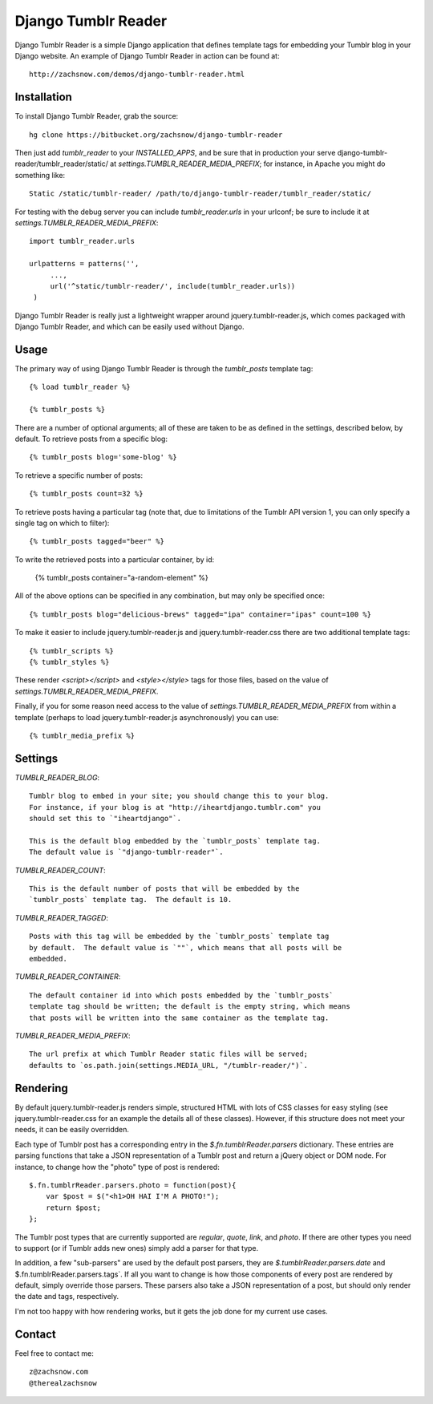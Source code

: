 ====================
Django Tumblr Reader
====================

Django Tumblr Reader is a simple Django application that defines template tags
for embedding your Tumblr blog in your Django website.  An example of Django
Tumblr Reader in action can be found at::

    http://zachsnow.com/demos/django-tumblr-reader.html

Installation
------------

To install Django Tumblr Reader, grab the source::

    hg clone https://bitbucket.org/zachsnow/django-tumblr-reader

Then just add `tumblr_reader` to your `INSTALLED_APPS`, and be sure that in
production your serve django-tumblr-reader/tumblr_reader/static/ at
`settings.TUMBLR_READER_MEDIA_PREFIX`; for instance, in Apache you might do
something like::

    Static /static/tumblr-reader/ /path/to/django-tumblr-reader/tumblr_reader/static/

For testing with the debug server you can include `tumblr_reader.urls` in your
urlconf; be sure to include it at `settings.TUMBLR_READER_MEDIA_PREFIX`::

    import tumblr_reader.urls
    
    urlpatterns = patterns('',
         ...,
         url('^static/tumblr-reader/', include(tumblr_reader.urls))
     )

Django Tumblr Reader is really just a lightweight wrapper around
jquery.tumblr-reader.js, which comes packaged with Django Tumblr Reader,
and which can be easily used without Django.
 
Usage
-----

The primary way of using Django Tumblr Reader is through the `tumblr_posts`
template tag::

    {% load tumblr_reader %}
    
    {% tumblr_posts %}

There are a number of optional arguments; all of these are taken to be
as defined in the settings, described below, by default.  To retrieve
posts from a specific blog::

    {% tumblr_posts blog='some-blog' %}
    
To retrieve a specific number of posts::

    {% tumblr_posts count=32 %}
    
To retrieve posts having a particular tag (note that, due to limitations of
the Tumblr API version 1, you can only specify a single tag on which to
filter)::

    {% tumblr_posts tagged="beer" %}
    
To write the retrieved posts into a particular container, by id:

    {% tumblr_posts container="a-random-element" %}
    
All of the above options can be specified in any combination, but may
only be specified once::

    {% tumblr_posts blog="delicious-brews" tagged="ipa" container="ipas" count=100 %}

To make it easier to include jquery.tumblr-reader.js and jquery.tumblr-reader.css
there are two additional template tags::

    {% tumblr_scripts %}
    {% tumblr_styles %}
    
These render `<script></script>` and `<style></style>` tags for those files,
based on the value of `settings.TUMBLR_READER_MEDIA_PREFIX`.

Finally, if you for some reason need access to the value of
`settings.TUMBLR_READER_MEDIA_PREFIX` from within a template (perhaps to load
jquery.tumblr-reader.js asynchronously) you can use::

    {% tumblr_media_prefix %}

Settings
--------

`TUMBLR_READER_BLOG`::
    
    Tumblr blog to embed in your site; you should change this to your blog.
    For instance, if your blog is at "http://iheartdjango.tumblr.com" you
    should set this to `"iheartdjango"`.
    
    This is the default blog embedded by the `tumblr_posts` template tag.
    The default value is `"django-tumblr-reader"`. 

`TUMBLR_READER_COUNT`::

    This is the default number of posts that will be embedded by the
    `tumblr_posts` template tag.  The default is 10.

`TUMBLR_READER_TAGGED`::

    Posts with this tag will be embedded by the `tumblr_posts` template tag
    by default.  The default value is `""`, which means that all posts will be
    embedded.

`TUMBLR_READER_CONTAINER`::
    
    The default container id into which posts embedded by the `tumblr_posts`
    template tag should be written; the default is the empty string, which means
    that posts will be written into the same container as the template tag.
 
`TUMBLR_READER_MEDIA_PREFIX`::
    
    The url prefix at which Tumblr Reader static files will be served;
    defaults to `os.path.join(settings.MEDIA_URL, "/tumblr-reader/")`.

Rendering
---------

By default jquery.tumblr-reader.js renders simple, structured HTML with lots
of CSS classes for easy styling (see jquery.tumblr-reader.css for an example
the details all of these classes).  However, if this structure does not meet your
needs, it can be easily overridden.

Each type of Tumblr post has a corresponding entry in the `$.fn.tumblrReader.parsers`
dictionary.  These entries are parsing functions that take a JSON representation
of a Tumblr post and return a jQuery object or DOM node.  For instance, to 
change how the "photo" type of post is rendered::

    $.fn.tumblrReader.parsers.photo = function(post){
        var $post = $("<h1>OH HAI I'M A PHOTO!");
        return $post;
    };
    
The Tumblr post types that are currently supported are *regular*, *quote*,
*link*, and *photo*.  If there are other types you need to support (or if
Tumblr adds new ones) simply add a parser for that type.

In addition, a few "sub-parsers" are used by the default post parsers, they
are `$.tumblrReader.parsers.date` and $.fn.tumblrReader.parsers.tags`.  If all
you want to change is how those components of every post are rendered by default,
simply override those parsers.  These parsers also take a JSON representation of
a post, but should only render the date and tags, respectively.

I'm not too happy with how rendering works, but it gets the job done for my
current use cases.

Contact
-------
Feel free to contact me::

    z@zachsnow.com
    @therealzachsnow
